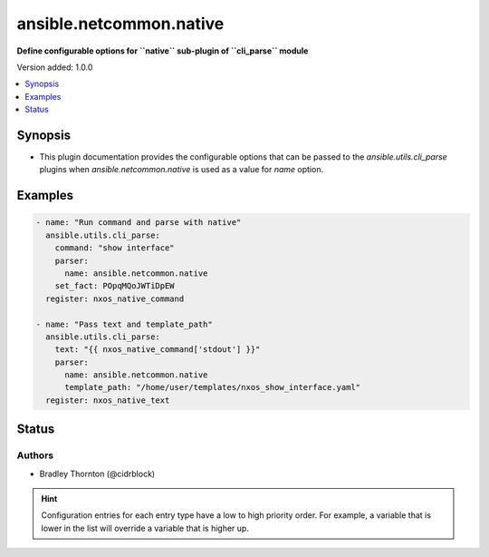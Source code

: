 .. _ansible.netcommon.native_cli_parsers:


************************
ansible.netcommon.native
************************

**Define configurable options for ``native`` sub-plugin of ``cli_parse`` module**


Version added: 1.0.0

.. contents::
   :local:
   :depth: 1


Synopsis
--------
- This plugin documentation provides the configurable options that can be passed to the *ansible.utils.cli_parse* plugins when *ansible.netcommon.native* is used as a value for *name* option.







Examples
--------

.. code-block:: yaml

    - name: "Run command and parse with native"
      ansible.utils.cli_parse:
        command: "show interface"
        parser:
          name: ansible.netcommon.native
        set_fact: POpqMQoJWTiDpEW
      register: nxos_native_command

    - name: "Pass text and template_path"
      ansible.utils.cli_parse:
        text: "{{ nxos_native_command['stdout'] }}"
        parser:
          name: ansible.netcommon.native
          template_path: "/home/user/templates/nxos_show_interface.yaml"
      register: nxos_native_text




Status
------


Authors
~~~~~~~

- Bradley Thornton (@cidrblock)


.. hint::
    Configuration entries for each entry type have a low to high priority order. For example, a variable that is lower in the list will override a variable that is higher up.
